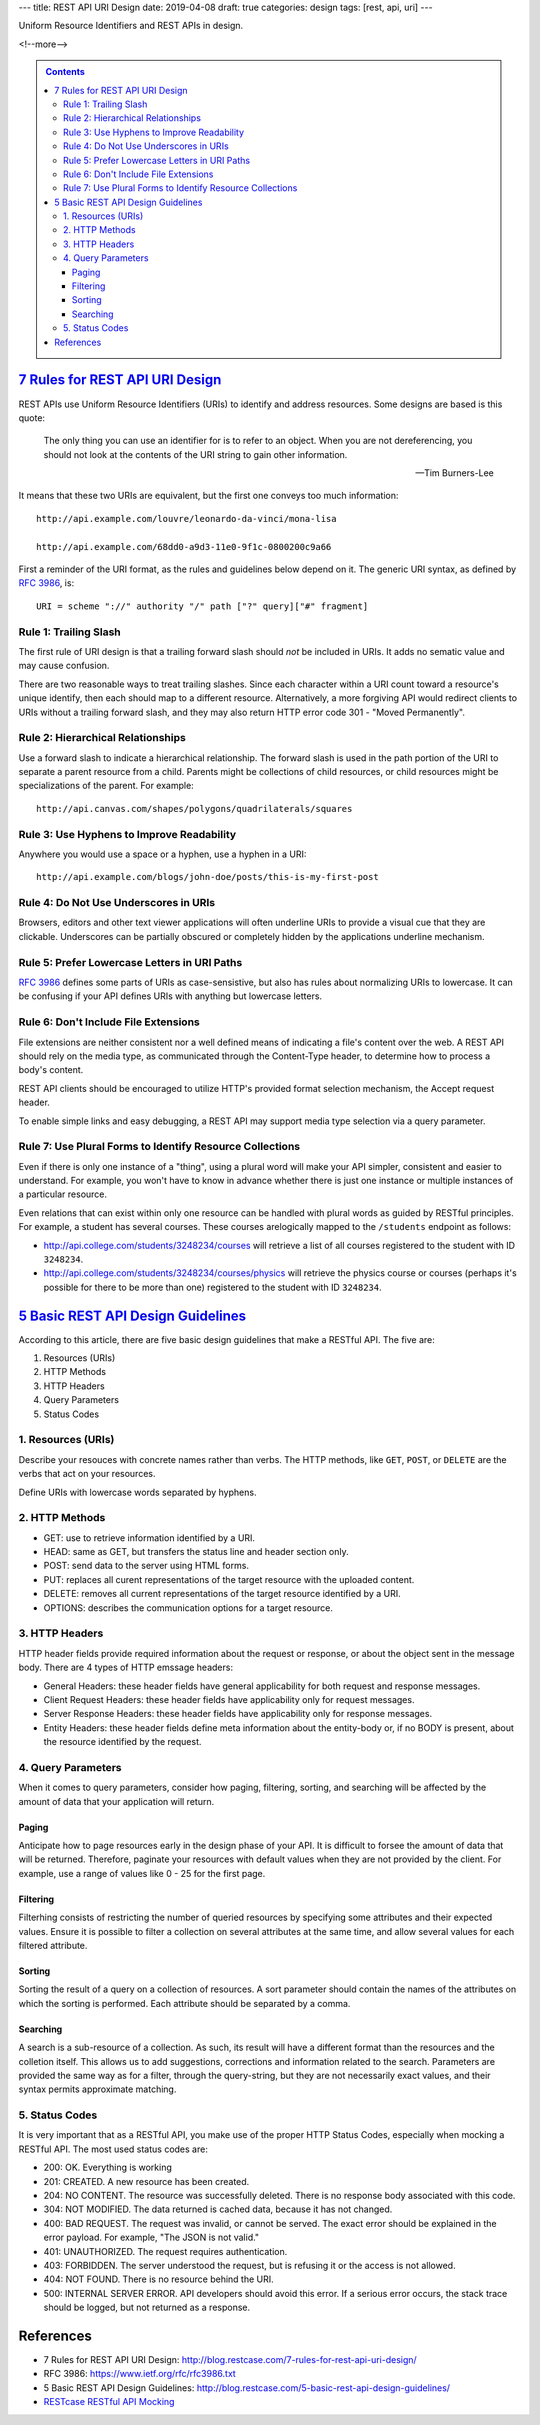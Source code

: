 ---
title: REST API URI Design
date: 2019-04-08
draft: true
categories: design
tags: [rest, api, uri]
---

Uniform Resource Identifiers and REST APIs in design.

<!--more-->

.. contents:: Contents
   :class: sidebar


**********************************
`7 Rules for REST API URI Design`_
**********************************

REST APIs use Uniform Resource Identifiers (URIs) to identify and address resources. Some designs are based is this quote:

.. pull-quote::

    The only thing you can use an identifier for is to refer to an object. When you are not dereferencing, you should not look at the contents of the URI string to gain other information.

    -- Tim Burners-Lee

It means that these two URIs are equivalent, but the first one conveys too much information::

    http://api.example.com/louvre/leonardo-da-vinci/mona-lisa

    http://api.example.com/68dd0-a9d3-11e0-9f1c-0800200c9a66

First a reminder of the URI format, as the rules and guidelines below depend on it. The generic URI syntax, as defined by `RFC 3986`_, is::

    URI = scheme "://" authority "/" path ["?" query]["#" fragment]

Rule 1: Trailing Slash
**********************

The first rule of URI design is that a trailing forward slash should *not* be included in URIs. It adds no sematic value and may cause confusion.

There are two reasonable ways to treat trailing slashes. Since each character within a URI count toward a resource's unique identify, then each should map to a different resource. Alternatively, a more forgiving API would redirect clients to URIs without a trailing forward slash, and they may also return HTTP error code 301 - "Moved Permanently".

Rule 2: Hierarchical Relationships
**********************************

Use a forward slash to indicate a hierarchical relationship. The forward slash is used in the path portion of the URI to separate a parent resource from a child. Parents might be collections of child resources, or child resources might be specializations of the parent. For example::

    http://api.canvas.com/shapes/polygons/quadrilaterals/squares

Rule 3: Use Hyphens to Improve Readability
******************************************

Anywhere you would use a space or a hyphen, use a hyphen in a URI::

    http://api.example.com/blogs/john-doe/posts/this-is-my-first-post

Rule 4: Do Not Use Underscores in URIs
**************************************

Browsers, editors and other text viewer applications will often underline URIs to provide a visual cue that they are clickable. Underscores can be partially obscured or completely hidden by the applications underline mechanism.

Rule 5: Prefer Lowercase Letters in URI Paths
*********************************************

`RFC 3986`_ defines some parts of URIs as case-sensistive, but also has rules about normalizing URIs to lowercase. It can be confusing if your API defines URIs with anything but lowercase letters.

Rule 6: Don't Include File Extensions
*************************************

File extensions are neither consistent nor a well defined means of indicating a file's content over the web. A REST API should rely on the media type, as communicated through the Content-Type header, to determine how to process a body's content.

REST API clients should be encouraged to utilize HTTP's provided format selection mechanism, the Accept request header.

To enable simple links and easy debugging, a REST API may support media type selection via a query parameter.

Rule 7: Use Plural Forms to Identify Resource Collections
*********************************************************

Even if there is only one instance of a "thing", using a plural word will make your API simpler, consistent and easier to understand. For example, you won't have to know in advance whether there is just one instance or multiple instances of a particular resource.

Even relations that can exist within only one resource can be handled with plural words as guided by RESTful principles. For example, a student has several courses. These courses arelogically mapped to the ``/students`` endpoint as follows:

* http://api.college.com/students/3248234/courses will retrieve a list of all courses registered to the student with ID ``3248234``.
* http://api.college.com/students/3248234/courses/physics will retrieve the physics course or courses (perhaps it's possible for there to be more than one) registered to the student with ID ``3248234``.

*************************************
`5 Basic REST API Design Guidelines`_
*************************************

According to this article, there are five basic design guidelines that make a RESTful API. The five are:

#. Resources (URIs)
#. HTTP Methods
#. HTTP Headers
#. Query Parameters
#. Status Codes

1. Resources (URIs)
*******************

Describe your resouces with concrete names rather than verbs. The HTTP methods, like ``GET``, ``POST``, or ``DELETE`` are the verbs that act on your resources.

Define URIs with lowercase words separated by hyphens.

2. HTTP Methods
***************

* GET: use to retrieve information identified by a URI.
* HEAD: same as GET, but transfers the status line and header section only.
* POST: send data to the server using HTML forms.
* PUT: replaces all curent representations of the target resource with the uploaded content.
* DELETE: removes all current representations of the target resource identified by a URI.
* OPTIONS: describes the communication options for a target resource.


3. HTTP Headers
***************

HTTP header fields provide required information about the request or response, or about the object sent in the message body. There are 4 types of HTTP emssage headers:

* General Headers: these header fields have general applicability for both request and response messages.
* Client Request Headers: these header fields have applicability only for request messages.
* Server Response Headers: these header fields have applicability only for response messages.
* Entity Headers: these header fields define meta information about the entity-body or, if no BODY is present, about the resource identified by the request.

4. Query Parameters
*******************

When it comes to query parameters, consider how paging, filtering, sorting, and searching will be affected by the amount of data that your application will return.

Paging
======

Anticipate how to page resources early in the design phase of your API. It is difficult to forsee the amount of data that will be returned. Therefore, paginate your resources with default values when they are not provided by the client. For example, use a range of values like 0 - 25 for the first page.

Filtering
=========

Filterhing consists of restricting the number of queried resources by specifying some attributes and their expected values. Ensure it is possible to filter a collection on several attributes at the same time, and allow several values for each filtered attribute.

Sorting
=======

Sorting the result of a query on a collection of resources. A sort parameter should contain the names of the attributes on which the sorting is performed. Each attribute should be separated by a comma.

Searching
=========

A search is a sub-resource of a collection. As such, its result will have a different format than the resources and the colletion itself. This allows us to add suggestions, corrections and information related to the search. Parameters are provided the same way as for a filter, through the query-string, but they are not necessarily exact values, and their syntax permits approximate matching.

5. Status Codes
***************

It is very important that as a RESTful API, you make use of the proper HTTP Status Codes, especially when mocking a RESTful API. The most used status codes are:

* 200: OK. Everything is working
* 201: CREATED. A new resource has been created.
* 204: NO CONTENT. The resource was successfully deleted. There is no response body associated with this code.
* 304: NOT MODIFIED. The data returned is cached data, because it has not changed.
* 400: BAD REQUEST. The request was invalid, or cannot be served. The exact error should be explained in the error payload. For example, "The JSON is not valid."
* 401: UNAUTHORIZED. The request requires authentication.
* 403: FORBIDDEN. The server understood the request, but is refusing it or the access is not allowed.
* 404: NOT FOUND. There is no resource behind the URI.
* 500: INTERNAL SERVER ERROR. API developers should avoid this error. If a serious error occurs, the stack trace should be logged, but not returned as a response.


**********
References
**********

* _`7 Rules for REST API URI Design`: http://blog.restcase.com/7-rules-for-rest-api-uri-design/
* _`RFC 3986`: https://www.ietf.org/rfc/rfc3986.txt
* _`5 Basic REST API Design Guidelines`: http://blog.restcase.com/5-basic-rest-api-design-guidelines/
* `RESTcase RESTful API Mocking <http://www.restcase.com/>`_

